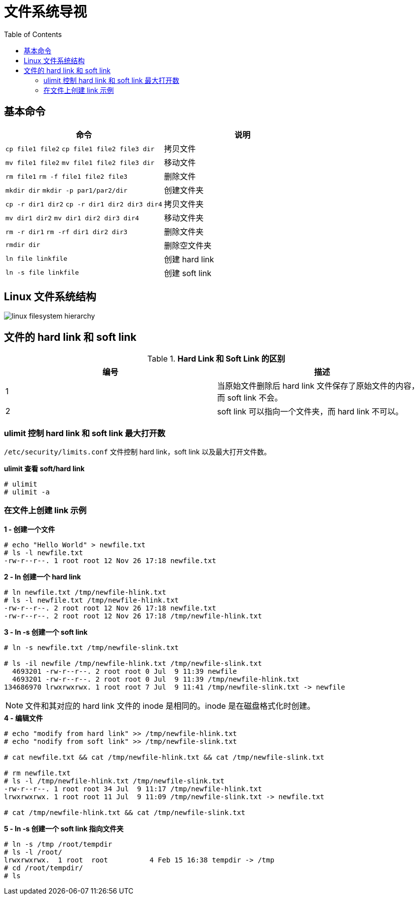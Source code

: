 = 文件系统导视
:toc: manual

== 基本命令

[cols="2a,2"]
|===
|命令 |说明

|`cp file1 file2`
`cp file1 file2 file3 dir`
|拷贝文件

|`mv file1 file2`
`mv file1 file2 file3 dir`
|移动文件

|`rm file1`
`rm -f file1 file2 file3`
|删除文件

|`mkdir dir`
`mkdir -p par1/par2/dir`
|创建文件夹

|`cp -r dir1 dir2`
`cp -r dir1 dir2 dir3 dir4`
|拷贝文件夹

|`mv dir1 dir2`
`mv dir1 dir2 dir3 dir4`
|移动文件夹

|`rm -r dir1`
`rm -rf dir1 dir2 dir3`
|删除文件夹

|`rmdir dir`
|删除空文件夹

|`ln file linkfile`
|创建 hard link

|`ln -s file linkfile`
|创建 soft link
|===

== Linux 文件系统结构

image:img/linux_filesystem_hierarchy.png[]

== 文件的 hard link 和 soft link 

.*Hard Link 和 Soft Link 的区别*
|===
|编号 |描述

|1
|当原始文件删除后 hard link 文件保存了原始文件的内容，而 soft link 不会。

|2
|soft link 可以指向一个文件夹，而 hard link 不可以。
|===

=== ulimit 控制 hard link 和 soft link 最大打开数

`/etc/security/limits.conf` 文件控制 hard link，soft link 以及最大打开文件数。

[source, text]
.*ulimit 查看 soft/hard link*
----
# ulimit
# ulimit -a
----

=== 在文件上创建 link 示例

[source, text]
.*1 - 创建一个文件*
----
# echo "Hello World" > newfile.txt
# ls -l newfile.txt
-rw-r--r--. 1 root root 12 Nov 26 17:18 newfile.txt
----

[source, text]
.*2 - ln 创建一个 hard link*
----
# ln newfile.txt /tmp/newfile-hlink.txt
# ls -l newfile.txt /tmp/newfile-hlink.txt
-rw-r--r--. 2 root root 12 Nov 26 17:18 newfile.txt
-rw-r--r--. 2 root root 12 Nov 26 17:18 /tmp/newfile-hlink.txt
----

[source, text]
.*3 - ln -s 创建一个 soft link*
----
# ln -s newfile.txt /tmp/newfile-slink.txt

# ls -il newfile /tmp/newfile-hlink.txt /tmp/newfile-slink.txt 
  4693201 -rw-r--r--. 2 root root 0 Jul  9 11:39 newfile
  4693201 -rw-r--r--. 2 root root 0 Jul  9 11:39 /tmp/newfile-hlink.txt
134686970 lrwxrwxrwx. 1 root root 7 Jul  9 11:41 /tmp/newfile-slink.txt -> newfile
----

NOTE: 文件和其对应的 hard link 文件的 inode 是相同的。inode 是在磁盘格式化时创建。

[source, text]
.*4 - 编辑文件*
----
# echo "modify from hard link" >> /tmp/newfile-hlink.txt 
# echo "nodify from soft link" >> /tmp/newfile-slink.txt

# cat newfile.txt && cat /tmp/newfile-hlink.txt && cat /tmp/newfile-slink.txt 

# rm newfile.txt
# ls -l /tmp/newfile-hlink.txt /tmp/newfile-slink.txt
-rw-r--r--. 1 root root 34 Jul  9 11:17 /tmp/newfile-hlink.txt
lrwxrwxrwx. 1 root root 11 Jul  9 11:09 /tmp/newfile-slink.txt -> newfile.txt

# cat /tmp/newfile-hlink.txt && cat /tmp/newfile-slink.txt
----

[source, text]
.*5 - ln -s 创建一个 soft link 指向文件夹*
----
# ln -s /tmp /root/tempdir
# ls -l /root/
lrwxrwxrwx.  1 root  root          4 Feb 15 16:38 tempdir -> /tmp
# cd /root/tempdir/
# ls
----

